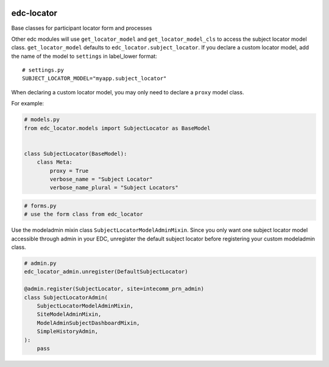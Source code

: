 |pypi| |actions| |codecov| |downloads|

edc-locator
-----------

Base classes for participant locator form and processes

Other edc modules will use ``get_locator_model`` and ``get_locator_model_cls`` to access the
subject locator model class. ``get_locator_model`` defaults to ``edc_locator.subject_locator``.
If you declare a custom locator model, add the name of the model to ``settings``
in label_lower format::

    # settings.py
    SUBJECT_LOCATOR_MODEL="myapp.subject_locator"

When declaring a custom locator model, you may only need to declare a ``proxy`` model class.

For example:

.. code-block:: python

    # models.py
    from edc_locator.models import SubjectLocator as BaseModel


    class SubjectLocator(BaseModel):
        class Meta:
            proxy = True
            verbose_name = "Subject Locator"
            verbose_name_plural = "Subject Locators"

.. code-block:: python

    # forms.py
    # use the form class from edc_locator

Use the modeladmin mixin class ``SubjectLocatorModelAdminMixin``.  Since you only want one
subject locator model accessible through admin in your EDC, unregister the default subject locator
before registering your custom modeladmin class.

.. code-block:: python

    # admin.py
    edc_locator_admin.unregister(DefaultSubjectLocator)

    @admin.register(SubjectLocator, site=intecomm_prn_admin)
    class SubjectLocatorAdmin(
        SubjectLocatorModelAdminMixin,
        SiteModelAdminMixin,
        ModelAdminSubjectDashboardMixin,
        SimpleHistoryAdmin,
    ):
        pass


.. |pypi| image:: https://img.shields.io/pypi/v/edc-locator.svg
    :target: https://pypi.python.org/pypi/edc-locator

.. |actions| image:: https://github.com/clinicedc/edc-locator/workflows/build/badge.svg?branch=develop
  :target: https://github.com/clinicedc/edc-locator/actions?query=workflow:build

.. |codecov| image:: https://codecov.io/gh/clinicedc/edc-locator/branch/develop/graph/badge.svg
  :target: https://codecov.io/gh/clinicedc/edc-locator

.. |downloads| image:: https://pepy.tech/badge/edc-locator
   :target: https://pepy.tech/project/edc-locator
